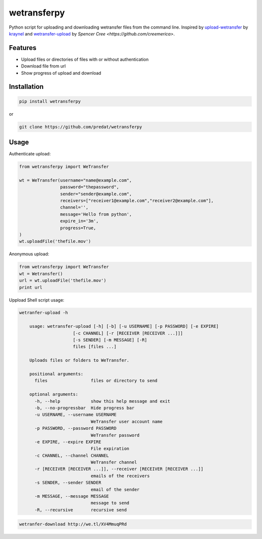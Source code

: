 ============
wetransferpy
============
.. image:: https://travis-ci.org/predat/wetransferpy.svg?branch=master
    :alt: Build Status
    :target: https://travis-ci.org/predat/wetransferpy
.. image:: https://badge.fury.io/py/wetransferpy.svg
    :target: https://badge.fury.io/py/wetransferpy

Python script for uploading and downloading wetransfer files from the command line.
Inspired by `upload-wetransfer <https://github.com/kraynel/upload-wetransfer>`__ by
`kraynel <https://github.com/kraynel>`__ and `wetransfer-upload <https://github.com/creemerica/wetransfer-upload>`__
by `Spencer Cree <https://github.com/creemerica>`.

Features
--------

-  Upload files or directories of files with or without authentication

-  Download file from url

-  Show progress of upload and download


Installation
------------

.. code:: bash

    pip install wetransferpy

or

.. code:: bash

    git clone https://github.com/predat/wetransferpy


Usage
-----

Authenticate upload:

.. code-block:: python

    from wetransferpy import WeTransfer

    wt = WeTransfer(username="name@example.com",
                    password="thepassword",
                    sender="sender@example.com",
                    receivers=["receiver1@example.com","receiver2@example.com"],
                    channel='',
                    message='Hello from python',
                    expire_in='3m',
                    progress=True,
    )
    wt.uploadFile('thefile.mov')


Anonymous upload:

.. code-block:: python

    from wetransferpy import WeTransfer
    wt = Wetransfer()
    url = wt.uploadFile('thefile.mov')
    print url


Uppload Shell script usage:

.. code-block:: bash

    wetranfer-upload -h

 	usage: wetransfer-upload [-h] [-b] [-u USERNAME] [-p PASSWORD] [-e EXPIRE]
                         [-c CHANNEL] [-r [RECEIVER [RECEIVER ...]]]
                         [-s SENDER] [-m MESSAGE] [-R]
                         files [files ...]

	Uploads files or folders to WeTransfer.

	positional arguments:
	  files                 files or directory to send

	optional arguments:
	  -h, --help            show this help message and exit
	  -b, --no-progressbar  Hide progress bar
	  -u USERNAME, --username USERNAME
	                        WeTransfer user account name
	  -p PASSWORD, --password PASSWORD
	                        WeTransfer password
	  -e EXPIRE, --expire EXPIRE
	                        File expiration
	  -c CHANNEL, --channel CHANNEL
	                        WeTransfer channel
	  -r [RECEIVER [RECEIVER ...]], --receiver [RECEIVER [RECEIVER ...]]
	                        emails of the receivers
	  -s SENDER, --sender SENDER
	                        email of the sender
	  -m MESSAGE, --message MESSAGE
	                        message to send
	  -R, --recursive       recursive send


.. code-block:: bash

 	wetranfer-download http://we.tl/XV4MmuqPRd


